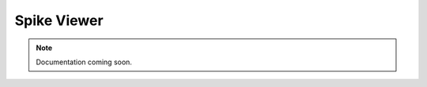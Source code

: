 .. _spikeviewer:
.. role:: raw-html-m2r(raw)
   :format: html

Spike Viewer
=====================

.. note:: Documentation coming soon.



